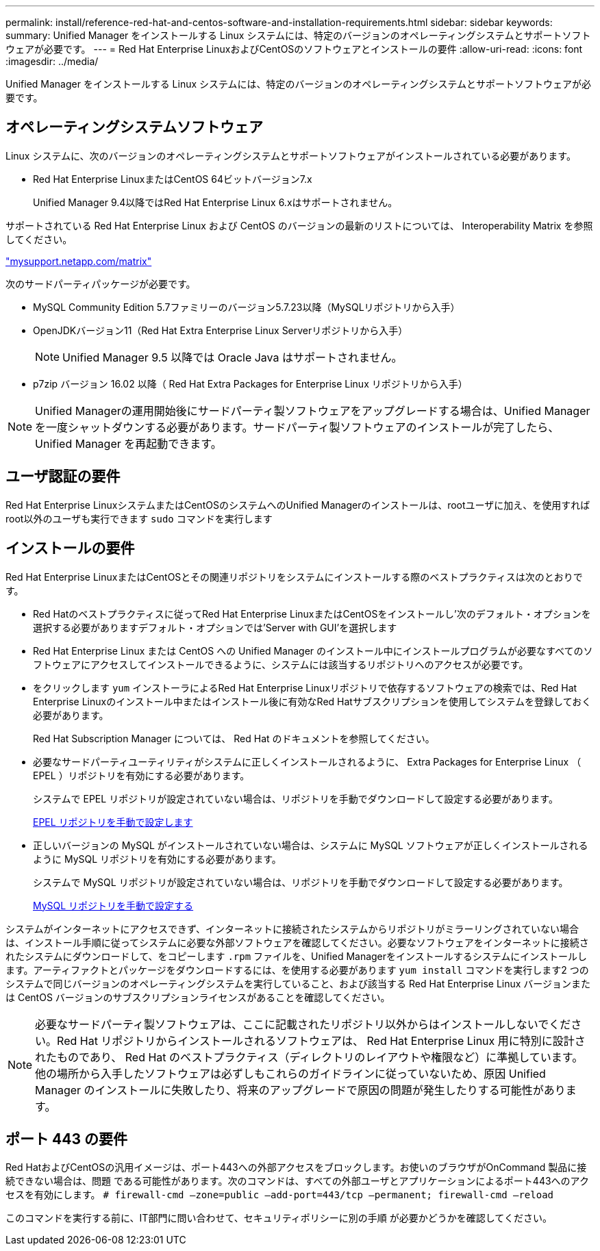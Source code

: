 ---
permalink: install/reference-red-hat-and-centos-software-and-installation-requirements.html 
sidebar: sidebar 
keywords:  
summary: Unified Manager をインストールする Linux システムには、特定のバージョンのオペレーティングシステムとサポートソフトウェアが必要です。 
---
= Red Hat Enterprise LinuxおよびCentOSのソフトウェアとインストールの要件
:allow-uri-read: 
:icons: font
:imagesdir: ../media/


[role="lead"]
Unified Manager をインストールする Linux システムには、特定のバージョンのオペレーティングシステムとサポートソフトウェアが必要です。



== オペレーティングシステムソフトウェア

Linux システムに、次のバージョンのオペレーティングシステムとサポートソフトウェアがインストールされている必要があります。

* Red Hat Enterprise LinuxまたはCentOS 64ビットバージョン7.x
+
Unified Manager 9.4以降ではRed Hat Enterprise Linux 6.xはサポートされません。



サポートされている Red Hat Enterprise Linux および CentOS のバージョンの最新のリストについては、 Interoperability Matrix を参照してください。

http://mysupport.netapp.com/matrix["mysupport.netapp.com/matrix"]

次のサードパーティパッケージが必要です。

* MySQL Community Edition 5.7ファミリーのバージョン5.7.23以降（MySQLリポジトリから入手）
* OpenJDKバージョン11（Red Hat Extra Enterprise Linux Serverリポジトリから入手）
+
[NOTE]
====
Unified Manager 9.5 以降では Oracle Java はサポートされません。

====
* p7zip バージョン 16.02 以降（ Red Hat Extra Packages for Enterprise Linux リポジトリから入手）


[NOTE]
====
Unified Managerの運用開始後にサードパーティ製ソフトウェアをアップグレードする場合は、Unified Managerを一度シャットダウンする必要があります。サードパーティ製ソフトウェアのインストールが完了したら、 Unified Manager を再起動できます。

====


== ユーザ認証の要件

Red Hat Enterprise LinuxシステムまたはCentOSのシステムへのUnified Managerのインストールは、rootユーザに加え、を使用すればroot以外のユーザも実行できます `sudo` コマンドを実行します



== インストールの要件

Red Hat Enterprise LinuxまたはCentOSとその関連リポジトリをシステムにインストールする際のベストプラクティスは次のとおりです。

* Red Hatのベストプラクティスに従ってRed Hat Enterprise LinuxまたはCentOSをインストールし'次のデフォルト・オプションを選択する必要がありますデフォルト・オプションでは'Server with GUI'を選択します
* Red Hat Enterprise Linux または CentOS への Unified Manager のインストール中にインストールプログラムが必要なすべてのソフトウェアにアクセスしてインストールできるように、システムには該当するリポジトリへのアクセスが必要です。
* をクリックします `yum` インストーラによるRed Hat Enterprise Linuxリポジトリで依存するソフトウェアの検索では、Red Hat Enterprise Linuxのインストール中またはインストール後に有効なRed Hatサブスクリプションを使用してシステムを登録しておく必要があります。
+
Red Hat Subscription Manager については、 Red Hat のドキュメントを参照してください。

* 必要なサードパーティユーティリティがシステムに正しくインストールされるように、 Extra Packages for Enterprise Linux （ EPEL ）リポジトリを有効にする必要があります。
+
システムで EPEL リポジトリが設定されていない場合は、リポジトリを手動でダウンロードして設定する必要があります。

+
xref:task-manually-configuring-the-epel-repository.adoc[EPEL リポジトリを手動で設定します]

* 正しいバージョンの MySQL がインストールされていない場合は、システムに MySQL ソフトウェアが正しくインストールされるように MySQL リポジトリを有効にする必要があります。
+
システムで MySQL リポジトリが設定されていない場合は、リポジトリを手動でダウンロードして設定する必要があります。

+
xref:task-manually-configuring-the-mysql-repository.adoc[MySQL リポジトリを手動で設定する]



システムがインターネットにアクセスできず、インターネットに接続されたシステムからリポジトリがミラーリングされていない場合は、インストール手順に従ってシステムに必要な外部ソフトウェアを確認してください。必要なソフトウェアをインターネットに接続されたシステムにダウンロードして、をコピーします `.rpm` ファイルを、Unified Managerをインストールするシステムにインストールします。アーティファクトとパッケージをダウンロードするには、を使用する必要があります `yum install` コマンドを実行します2 つのシステムで同じバージョンのオペレーティングシステムを実行していること、および該当する Red Hat Enterprise Linux バージョンまたは CentOS バージョンのサブスクリプションライセンスがあることを確認してください。

[NOTE]
====
必要なサードパーティ製ソフトウェアは、ここに記載されたリポジトリ以外からはインストールしないでください。Red Hat リポジトリからインストールされるソフトウェアは、 Red Hat Enterprise Linux 用に特別に設計されたものであり、 Red Hat のベストプラクティス（ディレクトリのレイアウトや権限など）に準拠しています。他の場所から入手したソフトウェアは必ずしもこれらのガイドラインに従っていないため、原因 Unified Manager のインストールに失敗したり、将来のアップグレードで原因の問題が発生したりする可能性があります。

====


== ポート 443 の要件

Red HatおよびCentOSの汎用イメージは、ポート443への外部アクセスをブロックします。お使いのブラウザがOnCommand 製品に接続できない場合は、問題 である可能性があります。次のコマンドは、すべての外部ユーザとアプリケーションによるポート443へのアクセスを有効にします。 `# firewall-cmd –zone=public –add-port=443/tcp –permanent; firewall-cmd –reload`

このコマンドを実行する前に、IT部門に問い合わせて、セキュリティポリシーに別の手順 が必要かどうかを確認してください。
